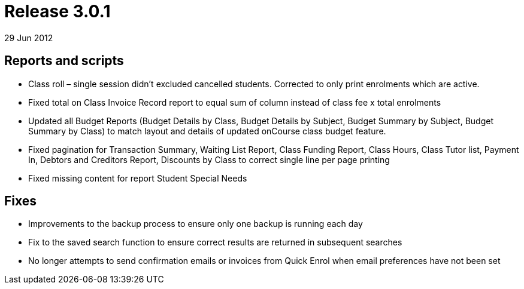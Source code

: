 = Release 3.0.1
29 Jun 2012


== Reports and scripts

* Class roll – single session didn't excluded cancelled students.
Corrected to only print enrolments which are active.
* Fixed total on Class Invoice Record report to equal sum of column
instead of class fee x total enrolments
* Updated all Budget Reports (Budget Details by Class, Budget Details by
Subject, Budget Summary by Subject, Budget Summary by Class) to match
layout and details of updated onCourse class budget feature.
* Fixed pagination for Transaction Summary, Waiting List Report, Class
Funding Report, Class Hours, Class Tutor list, Payment In, Debtors and
Creditors Report, Discounts by Class to correct single line per page
printing
* Fixed missing content for report Student Special Needs

== Fixes

* Improvements to the backup process to ensure only one backup is
running each day
* Fix to the saved search function to ensure correct results are
returned in subsequent searches
* No longer attempts to send confirmation emails or invoices from Quick
Enrol when email preferences have not been set
